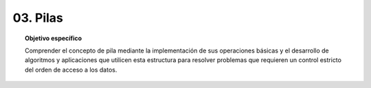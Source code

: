 ..
  Copyright (c) 2025 Allan Avendaño Sudario
  Licensed under Creative Commons Attribution-ShareAlike 4.0 International License
  SPDX-License-Identifier: CC-BY-SA-4.0

=========
03. Pilas
=========

.. topic:: Objetivo específico
    :class: objetivo

    Comprender el concepto de pila mediante la implementación de sus operaciones básicas y el desarrollo de algoritmos y aplicaciones que utilicen esta estructura para resolver problemas que requieren un control estricto del orden de acceso a los datos.